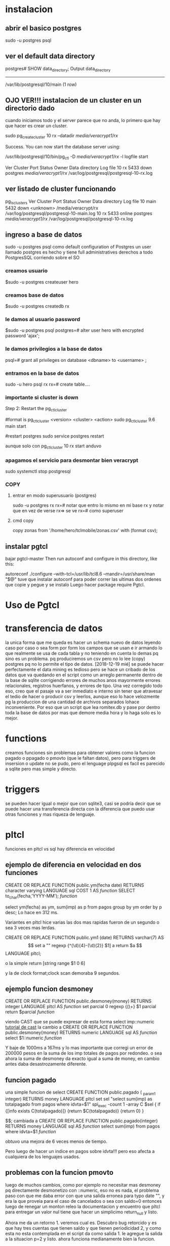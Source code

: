 * instalacion
** abrir el basico postgres
sudo -u postgres psql
** ver el default data directory
postgres# SHOW data_directory;
Output
       data_directory       
------------------------------
/var/lib/postgresql/10/main
(1 row)
** OJO VER!!! instalacion de un cluster en un directorio dado
cuando iniciamos todo y el server parece que no anda, lo primero que
hay que hacer es crear un cluster.

sudo pg_createcluster 10 rx --datadir /media/veracrypt1/rx/

Success. You can now start the database server using:

    /usr/lib/postgresql/10/bin/pg_ctl -D /media/veracrypt1/rx/ -l logfile start

Ver Cluster Port Status Owner    Data directory        Log file
10  rx      5433 down   postgres /media/veracrypt1/rx/ /var/log/postgresql/postgresql-10-rx.log
** ver listado de cluster funcionando
pg_lsclusters
Ver Cluster Port Status Owner     Data directory        Log file
10  main    5432 down   <unknown> /media/veracrypt/rx   /var/log/postgresql/postgresql-10-main.log
10  rx      5433 online postgres  /media/veracrypt1/rx/ /var/log/postgresql/postgresql-10-rx.log
** ingreso a base de datos
sudo -u postgres psql
como default configuration of Postgres un user llamado postgres es
hecho y tiene full administratives derechos a todo PostgresSQL
corriendo sobre el SO
*** creamos usuario
$sudo -u postgres createuser hero
*** creamos base de datos
$sudo -u postgres createdb rx
*** le damos al usuario password
$sudo -u postgres psql
postgres=# alter user hero with encrypted password 'ajax';
*** le damos privilegios a la base de datos
psql=# grant all privileges on database <dbname> to <username> ;
*** entramos en la base de datos
sudo -u hero psql rx
rx=# create table....
*** importante si cluster is down
Step 2: Restart the pg_ctlcluster

#format is pg_ctlcluster <version> <cluster> <action>
sudo pg_ctlcluster 9.6 main start

#restart postgres
sudo service postgres restart

aunque solo con pg_ctlcluster 10 rx start 
anduvo
*** apagamos el servicio para desmontar bien veracrypt
sudo systemctl stop postgresql
*** COPY
**** entrar en modo superusuario (postgres)
sudo -u postgres rx 
rx=#  
notar que entro lo mismo en mi base rx
y notar que en vez de verse rx=> se ve rx=# como superuser
**** cmd copy
copy zonas from '/home/hero/tclmobile/zonas.csv' with (format csv);

** instalar pgtcl
bajar pgtcl-master
 Then run autoconf and configure in this directory, like this:

autoreconf
./configure --with-tcl=/usr/lib/tcl8.6 --mandir=/usr/share/man "$@"
tuve que instalar autoconf para poder correr las ultimas dos ordenes
que copie y pegue y se instalo
Luego hacer
package require Pgtcl.
* Uso de Pgtcl
* transferencia de datos
la unica forma que me queda es hacer un schema nuevo de datos leyendo
caso por caso o sea form por form los campos que se usan e ir armando
lo que realmente se usa de cada tabla y no teniendo en cuenta lo demas
pq sino es un problema. pq produciremos un csv pero no lo lee (copy)
postgres pq no lo permite el tipo de datos.
[2018-12-19 mié] se puede hacer perfectamente el data mining es
tedioso pero se hace un cribado de los datos que va quedando en el
script como un arreglo permanente dentro de la base de sqlite
corrigiendo errores de muchos anos mayormente errores relacionales,
registros huerfanos, y errores de tipo.
Una vez corregido todo eso, creo que el pasaje va a ser inmediato e
interno sin tener que atravesar el tedio de hacer o producir csv y
leerlos, aunque eso lo hace velozmente pg la produccion de una
cantidad de archivos separados lohace inconveniente. Por eso que un
script que lea romitex.db y pase por dentro toda la base de datos por
mas que demore media hora y lo haga solo es lo mejor.

* functions
creamos funciones sin problemas para obtener valores como la funcion
pagado o ppagado o pmovto (que le faltan datos), pero para triggers de
insersion o update no se pudo, pero el lenguage plpgsql es facil es
parecido a sqlite pero mas simple  y directo.
* triggers
se pueden hacer igual o mejor que con sqlite3, casi se podria decir
que se puede hacer una transferencia directa con la diferencia que
puedo usar otras funciones y mas riqueza de lenguaje.
* pltcl
funciones en pltcl vs sql
hay diferencia en velocidad
** ejemplo de diferencia en velocidad en dos funciones
CREATE OR REPLACE FUNCTION public.ym(fecha date)
 RETURNS character varying
 LANGUAGE sql
 COST 1
AS $function$
SELECT to_char(fecha,'YYYY-MM');
$function$

select ym(fecha) as ym, sum(imp) as p from pagos group by ym order by
p desc;
Lo hace en 312 ms.

Variantes en pltcl hice varias las dos mas rapidas fueron de un
segundo o sea 3 veces mas lerdas.

CREATE OR REPLACE FUNCTION public.ym1 (date) RETURNS varchar(7)
AS $$
set a ""
regexp {^(\d){4}-(\d){2}} $1] a
return $a
$$ LANGUAGE pltcl;

o la simple
return [string range $1 0 6]

y la de clock format;clock scan demoraba 9 segundos.
** ejemplo funcion desmoney
CREATE OR REPLACE FUNCTION public.desmoney(money)
 RETURNS integer
 LANGUAGE pltcl
AS $function$
    set parcial 0
    regexp {(\d)+} $1 parcial
    return $parcial
$function$

viendo CAST
 que se puede expresar de esta forma select imp::numeric
[[http://www.postgresqltutorial.com/postgresql-cast/][tutorial de cast]]
la cambio a 
CREATE OR REPLACE FUNCTION public.desmoney(money)
 RETURNS numeric
 LANGUAGE sql
AS $function$
    select $1::numeric
$function$

 Y baje de 1000ms a 167ms y lo mas importante que corregi un error de
 200000 pesos en la suma de los imp totales de pagos por redondeo.
o sea ahora la suma de desmoney da exacto igual a suma de money, en
 cambio antes daba desastrozamente diferente.
** funcion pagado
una simple funcion de select
CREATE FUNCTION public.pagado ( _param1 integer)
	RETURNS money
	LANGUAGE pltcl
	set sel "select sum(imp) as totalpagado from pagos where idvta=$1"
    spi_exec -count 1 -array C $sel {
        if {[info exists C(totalpagado)]} {return $C(totalpagado)} {return 0}
    }

$$;
cambiada a 
CREATE OR REPLACE FUNCTION public.pagado(integer)
 RETURNS money
 LANGUAGE sql
AS $function$
    select sum(imp) from pagos where idvta=$1
$function$

obtuvo una mejora de 6 veces menos de tiempo.

Pero luego de hacer un indice en pagos sobre idvta!!!
pero eso afecta a cualquiera de los lenguajes usados.
** problemas con la funcion pmovto
luego de muchos cambios, como por ejemplo no necesitar mas desmoney pq
directamente desmonetizo con ::numeric, eso no es nada, el problema
paso con que me daba error con que una salida erronea para typo date
"", y era la que proveia para el caso de cancelados o sea con saldo=0
entonces luego de renegar un monton releo la documentacion y encuentro
que pltcl para entregar un valor nul tiene que hacer un simplicimo
return_null y listo.

Ahora me da un retorno 1. veremos cual es.
Descubro bug retorcido y es que hay tres cuentas que tienen saldo y
que tienen periodicidad 2, y como esta no esta contemplada en el
script da como salida 1.
le agregue la salida a la situacion p=2 y listo.
ahora funciona medianamente bien la funcion.

CREATE FUNCTION public.pmovto(integer) RETURNS date
    LANGUAGE pltcl
    AS $_$
    set sel "select id,pp,ent::numeric as ent,pagado::numeric as pagado,
    ppagado::numeric as ppagado,ic::numeric as ic, saldo::numeric as saldo,
    pic::numeric as pic ,p,pper,cc,pcc,primera,pprimera from ventas where id=$1"
    spi_exec -count 1 -array C $sel {
    if {![info exists C(pagado)]} {set C(pagado) 0}
    if {$C(pp)==0} {set pago [expr $C(ent)+$C(pagado)]} {set pago $C(ppagado)}
    if {$C(pp)==0} {set icuota $C(ic)} {set icuota $C(pic)}
    if {$C(pp)==0} {set period $C(p)} {set period $C(pper)}
    if {$C(pp)==0} {set cntcuotas $C(cc)} {set cntcuotas $C(pcc)}
    if {$C(pp)==0} {set fechainic $C(primera)} {set fechainic $C(pprimera)}
    set enteras [expr int($pago/$icuota)]
    if {$enteras==0} {return [clock format [clock scan $fechainic] -format "%Y-%m-%d"]}
    if {$C(saldo)==0} {return_null}
    if {$period==1} {return [clock format [clock scan "$enteras months" -base [clock scan $fechainic]] -format "%Y-%m-%d"]}
    if {$period==3} {return [clock format [clock scan "$enteras weeks" -base [clock scan $fechainic]] -format "%Y-%m-%d"]}
    if {$period==2} {return [clock format [clock scan "[expr 2*$enteras] weeks" -base [clock scan $fechainic]] -format "%Y-%m-%d"]}
    }
$_$;
* usuarios/permisos
he creado dos usuarios mas fede y cami, con createuser igual que hice
con hero.
pude loguearlos con omnidb pero no con tcl y vi que el fallo era el
peer.
cambie el pg_hba.conf y puse trust en vez de peer y asi se puede
loguear con tcl bien, pero la tabla que habia hecho no permitia acceso
entonce tuve que hacer grant para la tabla
GRANT ALL0 PRIVILEGES ON PRUEBA TO CAMI;
* restauracion de dump completo en otra maquina
** dump
pg_dump dbname | gzip > filename.gz
Reload with:
gunzip -c filename.gz | psql dbname
** previamente borrar la base de datos
*** entrar como postgres
$sudo -u postgres psql
*** drop database hero;
*** $sudo -u postgres createdb rx
*** grant all privileges on database <dbname> to <username> 
** cambiamos owner de la base de datos desde postgres
*** ALTER DATABASE name OWNER TO new_owner;
eso asegura que la base sea nuestra y no haya problemas
*** ALTER USER user_name WITH PASSWORD 'new_password';
por si necesitamos resetear la password como me paso
** restaurar google cloud
*** delete database desde el iconito
*** crear database desde el button con el mismo nombre
*** psql -f pg20190706.sql -h 35.198.25.247 -d hero -U hero -p 5432
donde en vez de pg2019... ponemos el dump que tenemos que restaurar.

